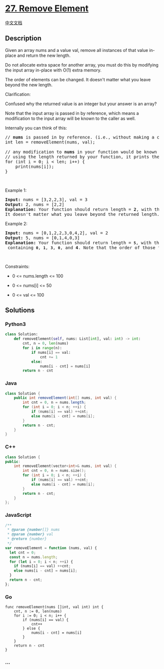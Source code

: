 * [[https://leetcode.com/problems/remove-element][27. Remove Element]]
  :PROPERTIES:
  :CUSTOM_ID: remove-element
  :END:
[[./solution/0000-0099/0027.Remove Element/README.org][中文文档]]

** Description
   :PROPERTIES:
   :CUSTOM_ID: description
   :END:

#+begin_html
  <p>
#+end_html

Given an array nums and a value val, remove all instances of that value
in-place and return the new length.

#+begin_html
  </p>
#+end_html

#+begin_html
  <p>
#+end_html

Do not allocate extra space for another array, you must do this by
modifying the input array in-place with O(1) extra memory.

#+begin_html
  </p>
#+end_html

#+begin_html
  <p>
#+end_html

The order of elements can be changed. It doesn't matter what you leave
beyond the new length.

#+begin_html
  </p>
#+end_html

#+begin_html
  <p>
#+end_html

Clarification:

#+begin_html
  </p>
#+end_html

#+begin_html
  <p>
#+end_html

Confused why the returned value is an integer but your answer is an
array?

#+begin_html
  </p>
#+end_html

#+begin_html
  <p>
#+end_html

Note that the input array is passed in by reference, which means a
modification to the input array will be known to the caller as well.

#+begin_html
  </p>
#+end_html

#+begin_html
  <p>
#+end_html

Internally you can think of this:

#+begin_html
  </p>
#+end_html

#+begin_html
  <pre>
  // <strong>nums</strong> is passed in by reference. (i.e., without making a copy)
  int len = removeElement(nums, val);

  // any modification to <strong>nums</strong> in your function would be known by the caller.
  // using the length returned by your function, it prints the first <strong>len</strong> elements.
  for (int i = 0; i &lt; len; i++) {
  &nbsp; &nbsp; print(nums[i]);
  }</pre>
#+end_html

#+begin_html
  <p>
#+end_html

 

#+begin_html
  </p>
#+end_html

#+begin_html
  <p>
#+end_html

Example 1:

#+begin_html
  </p>
#+end_html

#+begin_html
  <pre>
  <strong>Input:</strong> nums = [3,2,2,3], val = 3
  <strong>Output:</strong> 2, nums = [2,2]
  <strong>Explanation:</strong> Your function should return length = <strong>2</strong>, with the first two elements of <em>nums</em> being <strong>2</strong>.
  It doesn&#39;t matter what you leave beyond the returned length. For example if you return 2 with nums = [2,2,3,3] or nums = [2,2,0,0], your answer will be accepted.
  </pre>
#+end_html

#+begin_html
  <p>
#+end_html

Example 2:

#+begin_html
  </p>
#+end_html

#+begin_html
  <pre>
  <strong>Input:</strong> nums = [0,1,2,2,3,0,4,2], val = 2
  <strong>Output:</strong> 5, nums = [0,1,4,0,3]
  <strong>Explanation:</strong> Your function should return length = <strong><code>5</code></strong>, with the first five elements of <em><code>nums</code></em> containing&nbsp;<strong><code>0</code></strong>, <strong><code>1</code></strong>, <strong><code>3</code></strong>, <strong><code>0</code></strong>, and&nbsp;<strong>4</strong>. Note that the order of those five elements can be arbitrary. It doesn&#39;t matter what values are set beyond&nbsp;the returned length.
  </pre>
#+end_html

#+begin_html
  <p>
#+end_html

 

#+begin_html
  </p>
#+end_html

#+begin_html
  <p>
#+end_html

Constraints:

#+begin_html
  </p>
#+end_html

#+begin_html
  <ul>
#+end_html

#+begin_html
  <li>
#+end_html

0 <= nums.length <= 100

#+begin_html
  </li>
#+end_html

#+begin_html
  <li>
#+end_html

0 <= nums[i] <= 50

#+begin_html
  </li>
#+end_html

#+begin_html
  <li>
#+end_html

0 <= val <= 100

#+begin_html
  </li>
#+end_html

#+begin_html
  </ul>
#+end_html

** Solutions
   :PROPERTIES:
   :CUSTOM_ID: solutions
   :END:

#+begin_html
  <!-- tabs:start -->
#+end_html

*** *Python3*
    :PROPERTIES:
    :CUSTOM_ID: python3
    :END:
#+begin_src python
  class Solution:
      def removeElement(self, nums: List[int], val: int) -> int:
          cnt, n = 0, len(nums)
          for i in range(n):
              if nums[i] == val:
                  cnt += 1
              else:
                  nums[i - cnt] = nums[i]
          return n - cnt
#+end_src

*** *Java*
    :PROPERTIES:
    :CUSTOM_ID: java
    :END:
#+begin_src java
  class Solution {
      public int removeElement(int[] nums, int val) {
          int cnt = 0, n = nums.length;
          for (int i = 0; i < n; ++i) {
              if (nums[i] == val) ++cnt;
              else nums[i - cnt] = nums[i];
          }
          return n - cnt;
      }
  }
#+end_src

*** *C++*
    :PROPERTIES:
    :CUSTOM_ID: c
    :END:
#+begin_src cpp
  class Solution {
  public:
      int removeElement(vector<int>& nums, int val) {
          int cnt = 0, n = nums.size();
          for (int i = 0; i < n; ++i) {
              if (nums[i] == val) ++cnt;
              else nums[i - cnt] = nums[i];
          }
          return n - cnt;
      }
  };
#+end_src

*** *JavaScript*
    :PROPERTIES:
    :CUSTOM_ID: javascript
    :END:
#+begin_src js
  /**
   * @param {number[]} nums
   * @param {number} val
   * @return {number}
   */
  var removeElement = function (nums, val) {
    let cnt = 0;
    const n = nums.length;
    for (let i = 0; i < n; ++i) {
      if (nums[i] == val) ++cnt;
      else nums[i - cnt] = nums[i];
    }
    return n - cnt;
  };
#+end_src

*** *Go*
    :PROPERTIES:
    :CUSTOM_ID: go
    :END:
#+begin_example
  func removeElement(nums []int, val int) int {
      cnt, n := 0, len(nums)
      for i := 0; i < n; i++ {
          if (nums[i] == val) {
              cnt++
          } else {
              nums[i - cnt] = nums[i]
          }
      }
      return n - cnt
  }
#+end_example

*** *...*
    :PROPERTIES:
    :CUSTOM_ID: section
    :END:
#+begin_example
#+end_example

#+begin_html
  <!-- tabs:end -->
#+end_html
